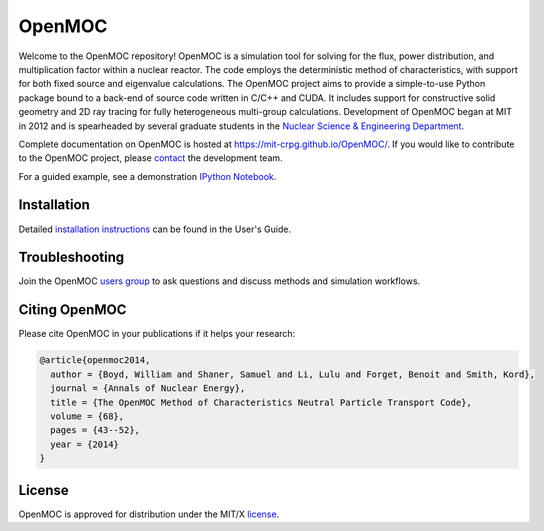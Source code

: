 =======
OpenMOC
=======

.. image:: https://img.shields.io/badge/powered%20by-OpenMOC-blue.svg
    :target: https://mit-crpg.github.io/OpenMOC/
.. image:: https://img.shields.io/badge/pypi-v0.1.4b-orange.svg
    :target: https://pypi.python.org/pypi/openmoc/0.1.4b
.. image:: https://img.shields.io/badge/license-MIT%20License-brightgreen.svg    
    :target: https://mit-crpg.github.io/OpenMOC/license.html
.. image:: https://img.shields.io/badge/anucene-Elsevier-lightgray.svg
    :target: http://www.sciencedirect.com/science/article/pii/S0306454913006634

Welcome to the OpenMOC repository! OpenMOC is a simulation tool for 
solving for the flux, power distribution, and multiplication factor 
within a nuclear reactor. The code employs the deterministic method 
of characteristics, with support for both fixed source and eigenvalue 
calculations. The OpenMOC project aims to provide a simple-to-use 
Python package bound to a back-end of source code written in C/C++ 
and CUDA. It includes support for constructive solid geometry and 2D 
ray tracing for fully heterogeneous multi-group calculations. 
Development of OpenMOC began at MIT in 2012 and is spearheaded by 
several graduate students in the 
`Nuclear Science & Engineering Department`_.

Complete documentation on OpenMOC is hosted at 
https://mit-crpg.github.io/OpenMOC/. If you would like to 
contribute to the OpenMOC project, please `contact`_ the 
development team.

For a guided example, see a demonstration `IPython Notebook`_.

------------
Installation
------------

Detailed `installation instructions`_ can be found in the 
User's Guide.

---------------
Troubleshooting
---------------

Join the OpenMOC `users group`_ to ask questions and discuss
methods and simulation workflows.

--------------
Citing OpenMOC
--------------

Please cite OpenMOC in your publications if it helps your research:

.. code-block:: latex

    @article{openmoc2014,
      author = {Boyd, William and Shaner, Samuel and Li, Lulu and Forget, Benoit and Smith, Kord},
      journal = {Annals of Nuclear Energy},
      title = {The OpenMOC Method of Characteristics Neutral Particle Transport Code},
      volume = {68},
      pages = {43--52},
      year = {2014}
    }

-------
License
-------

OpenMOC is approved for distribution under the MIT/X license_.

.. _installation instructions: https://mit-crpg.github.io/OpenMOC/usersguide/install.html
.. _license: https://mit-crpg.github.io/OpenMOC/license.html
.. _Nuclear Science & Engineering Department: http://web.mit.edu/nse/
.. _IPython Notebook: http://nbviewer.ipython.org/gist/anonymous/abbce6824bceda49a615
.. _contact: https://mit-crpg.github.io/OpenMOC/developers.html
.. _users group: https://groups.google.com/forum/#!forum/openmoc-users
